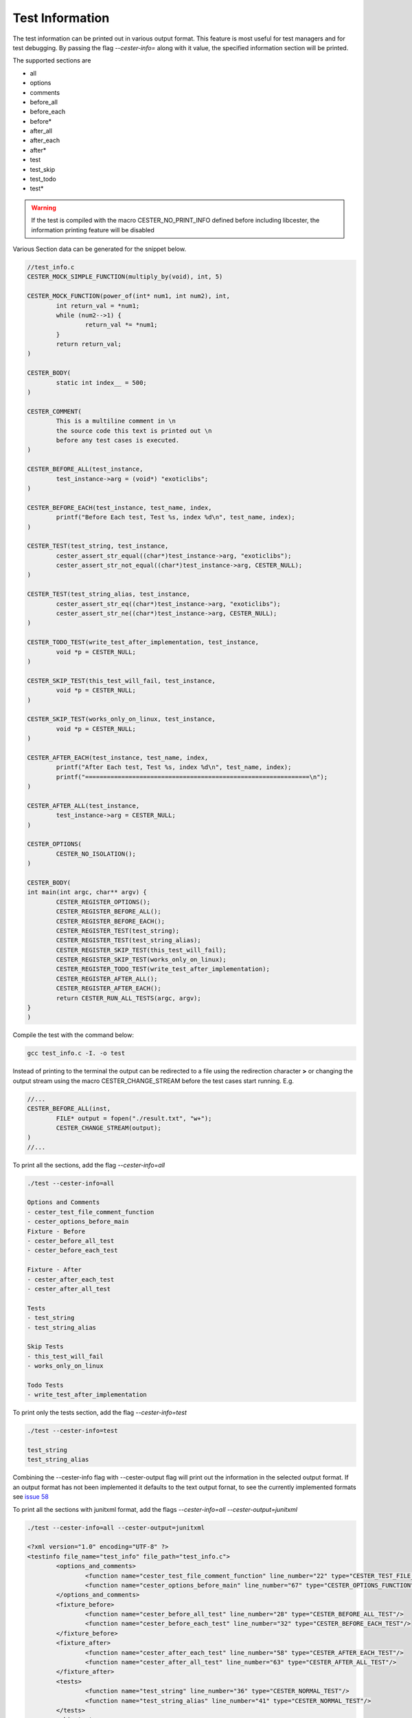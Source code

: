
.. index::
	single: test_information

Test Information
=================

The test information can be printed out in various output format. This feature is most 
useful for test managers and for test debugging. By passing the flag `--cester-info=` 
along with it value, the specified information section will be printed. 

The supported sections are

- all
- options
- comments
- before_all
- before_each
- before*
- after_all
- after_each
- after*
- test
- test_skip
- test_todo
- test*

.. warning::

	If the test is compiled with the macro CESTER_NO_PRINT_INFO defined before including 
	libcester, the information printing feature will be disabled

Various Section data can be generated for the snippet below.

.. code:: text

	//test_info.c
	CESTER_MOCK_SIMPLE_FUNCTION(multiply_by(void), int, 5)

	CESTER_MOCK_FUNCTION(power_of(int* num1, int num2), int, 
		int return_val = *num1;
		while (num2-->1) {
			return_val *= *num1;
		}
		return return_val;
	)

	CESTER_BODY(
		static int index__ = 500;
	)

	CESTER_COMMENT(
		This is a multiline comment in \n
		the source code this text is printed out \n
		before any test cases is executed.
	)

	CESTER_BEFORE_ALL(test_instance, 
		test_instance->arg = (void*) "exoticlibs";
	)

	CESTER_BEFORE_EACH(test_instance, test_name, index,
		printf("Before Each test, Test %s, index %d\n", test_name, index);
	)

	CESTER_TEST(test_string, test_instance, 
		cester_assert_str_equal((char*)test_instance->arg, "exoticlibs");
		cester_assert_str_not_equal((char*)test_instance->arg, CESTER_NULL);
	)

	CESTER_TEST(test_string_alias, test_instance, 
		cester_assert_str_eq((char*)test_instance->arg, "exoticlibs");
		cester_assert_str_ne((char*)test_instance->arg, CESTER_NULL);
	)

	CESTER_TODO_TEST(write_test_after_implementation, test_instance,
		void *p = CESTER_NULL;
	)

	CESTER_SKIP_TEST(this_test_will_fail, test_instance,
		void *p = CESTER_NULL;
	)

	CESTER_SKIP_TEST(works_only_on_linux, test_instance,
		void *p = CESTER_NULL;
	)

	CESTER_AFTER_EACH(test_instance, test_name, index,
		printf("After Each test, Test %s, index %d\n", test_name, index);
		printf("==============================================================\n");
	)

	CESTER_AFTER_ALL(test_instance, 
		test_instance->arg = CESTER_NULL;
	)

	CESTER_OPTIONS(
		CESTER_NO_ISOLATION();
	)

	CESTER_BODY(
	int main(int argc, char** argv) {
		CESTER_REGISTER_OPTIONS();
		CESTER_REGISTER_BEFORE_ALL();
		CESTER_REGISTER_BEFORE_EACH();
		CESTER_REGISTER_TEST(test_string);
		CESTER_REGISTER_TEST(test_string_alias);
		CESTER_REGISTER_SKIP_TEST(this_test_will_fail);
		CESTER_REGISTER_SKIP_TEST(works_only_on_linux);
		CESTER_REGISTER_TODO_TEST(write_test_after_implementation);
		CESTER_REGISTER_AFTER_ALL();
		CESTER_REGISTER_AFTER_EACH();
		return CESTER_RUN_ALL_TESTS(argc, argv);
	}
	)


Compile the test with the command below:

.. code:: bash

	gcc test_info.c -I. -o test


Instead of printing to the terminal the output can be redirected to a file using the redirection 
character **>** or changing the output stream using the macro CESTER_CHANGE_STREAM before the 
test cases start running. E.g.

.. code:: c

	//...
	CESTER_BEFORE_ALL(inst,
		FILE* output = fopen("./result.txt", "w+");
		CESTER_CHANGE_STREAM(output);
	)
	//...

To print all the sections, add the flag `--cester-info=all`

.. code:: text
	
	./test --cester-info=all

	Options and Comments
	- cester_test_file_comment_function
	- cester_options_before_main
	Fixture - Before
	- cester_before_all_test
	- cester_before_each_test

	Fixture - After
	- cester_after_each_test
	- cester_after_all_test

	Tests
	- test_string
	- test_string_alias

	Skip Tests
	- this_test_will_fail
	- works_only_on_linux

	Todo Tests
	- write_test_after_implementation

To print only the tests section, add the flag `--cester-info=test`

.. code:: text
	
	./test --cester-info=test

	test_string
	test_string_alias

Combining the --cester-info flag with --cester-output flag will print out the information in the 
selected output format. If an output format has not been implemented it defaults to the text output 
fornat, to see the currently implemented formats see `issue 58 <https://github.com/exoticlibraries/libcester/issues/58>`_

To print all the sections with junitxml format, add the flags `--cester-info=all --cester-output=junitxml`

.. code:: xml
	
	./test --cester-info=all --cester-output=junitxml

	<?xml version="1.0" encoding="UTF-8" ?>
	<testinfo file_name="test_info" file_path="test_info.c">
		<options_and_comments>
			<function name="cester_test_file_comment_function" line_number="22" type="CESTER_TEST_FILE_COMMENT"/>
			<function name="cester_options_before_main" line_number="67" type="CESTER_OPTIONS_FUNCTION"/>
		</options_and_comments>
		<fixture_before>
			<function name="cester_before_all_test" line_number="28" type="CESTER_BEFORE_ALL_TEST"/>
			<function name="cester_before_each_test" line_number="32" type="CESTER_BEFORE_EACH_TEST"/>
		</fixture_before>
		<fixture_after>
			<function name="cester_after_each_test" line_number="58" type="CESTER_AFTER_EACH_TEST"/>
			<function name="cester_after_all_test" line_number="63" type="CESTER_AFTER_ALL_TEST"/>
		</fixture_after>
		<tests>
			<function name="test_string" line_number="36" type="CESTER_NORMAL_TEST"/>
			<function name="test_string_alias" line_number="41" type="CESTER_NORMAL_TEST"/>
		</tests>
		<skip_tests>
			<function name="this_test_will_fail" line_number="50" type="CESTER_NORMAL_SKIP_TEST"/>
			<function name="works_only_on_linux" line_number="54" type="CESTER_NORMAL_SKIP_TEST"/>
		</skip_tests>
		<todo_tests>
			<function name="write_test_after_implementation" line_number="46" type="CESTER_NORMAL_TODO_TEST"/>
		</todo_tests>
	</testinfo>

To print only the tests, todo_test, skip_test section with junitxml format, add the flags `--cester-info=test --cester-output=junitxml`

.. code:: xml
	
	./test --cester-info=test --cester-output=junitxml

	<?xml version="1.0" encoding="UTF-8" ?>
	<testinfo file_name="test_info" file_path="test_info.c">
		<function name="test_string" line_number="36" type="CESTER_NORMAL_TEST"/>
		<function name="test_string_alias" line_number="41" type="CESTER_NORMAL_TEST"/>
		<function name="write_test_after_implementation" line_number="46" type="CESTER_NORMAL_TODO_TEST"/>
		<function name="this_test_will_fail" line_number="50" type="CESTER_NORMAL_SKIP_TEST"/>
		<function name="works_only_on_linux" line_number="54" type="CESTER_NORMAL_SKIP_TEST"/>
	</testinfo>

